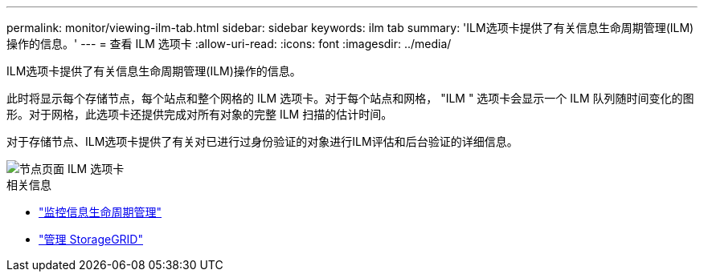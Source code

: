 ---
permalink: monitor/viewing-ilm-tab.html 
sidebar: sidebar 
keywords: ilm tab 
summary: 'ILM选项卡提供了有关信息生命周期管理(ILM)操作的信息。' 
---
= 查看 ILM 选项卡
:allow-uri-read: 
:icons: font
:imagesdir: ../media/


[role="lead"]
ILM选项卡提供了有关信息生命周期管理(ILM)操作的信息。

此时将显示每个存储节点，每个站点和整个网格的 ILM 选项卡。对于每个站点和网格， "ILM " 选项卡会显示一个 ILM 队列随时间变化的图形。对于网格，此选项卡还提供完成对所有对象的完整 ILM 扫描的估计时间。

对于存储节点、ILM选项卡提供了有关对已进行过身份验证的对象进行ILM评估和后台验证的详细信息。

image::../media/nodes_page_ilm_tab.png[节点页面 ILM 选项卡]

.相关信息
* link:monitoring-information-lifecycle-management.html["监控信息生命周期管理"]
* link:../admin/index.html["管理 StorageGRID"]

